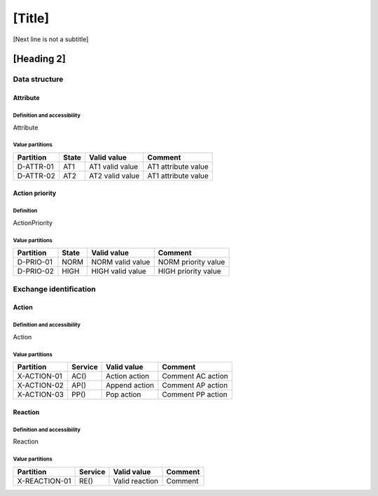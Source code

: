 [Title]
=======
[Next line is not a subtitle]

[Heading 2]
-----------
Data structure
+++++++++++++++
Attribute
**********
Definition and accessibility
^^^^^^^^^^^^^^^^^^^^^^^^^^^^^
Attribute

Value partitions
^^^^^^^^^^^^^^^^^

+---------------+-----------+--------------------------+--------------------------+
| Partition     | State     | Valid value              | Comment                  |
+===============+===========+==========================+==========================+
| D-ATTR-01     | AT1       | AT1 valid value          | AT1 attribute value      |
+---------------+-----------+--------------------------+--------------------------+
| D-ATTR-02     | AT2       | AT2 valid value          | AT1 attribute value      |
+---------------+-----------+--------------------------+--------------------------+



Action priority
****************
Definition
^^^^^^^^^^^
ActionPriority

Value partitions
^^^^^^^^^^^^^^^^^

+---------------+-----------+--------------------------+--------------------------+
| Partition     | State     | Valid value              | Comment                  |
+===============+===========+==========================+==========================+
| D-PRIO-01     | NORM      | NORM valid value         | NORM priority value      |
+---------------+-----------+--------------------------+--------------------------+
| D-PRIO-02     | HIGH      | HIGH valid value         | HIGH priority value      |
+---------------+-----------+--------------------------+--------------------------+




Exchange identification
++++++++++++++++++++++++
Action
*******
Definition and accessibility
^^^^^^^^^^^^^^^^^^^^^^^^^^^^^
Action

Value partitions
^^^^^^^^^^^^^^^^^

+---------------+---------+----------------+-------------------+
| Partition     | Service | Valid value    | Comment           |
+===============+=========+================+===================+
| X-ACTION-01   | AC()    | Action action  | Comment AC action |
+---------------+---------+----------------+-------------------+
| X-ACTION-02   | AP()    | Append action  | Comment AP action |
+---------------+---------+----------------+-------------------+
| X-ACTION-03   | PP()    | Pop action     | Comment PP action |
+---------------+---------+----------------+-------------------+



Reaction
*********
Definition and accessibility
^^^^^^^^^^^^^^^^^^^^^^^^^^^^^
Reaction

Value partitions
^^^^^^^^^^^^^^^^^

+----------------+-----------------+----------------------+---------+
| Partition      | Service         | Valid value          | Comment |
+================+=================+======================+=========+
| X-REACTION-01  | RE()            | Valid reaction       | Comment |
+----------------+-----------------+----------------------+---------+

